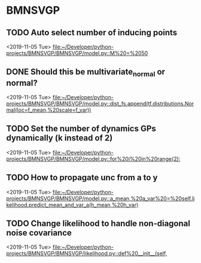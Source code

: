 * BMNSVGP
:PROPERTIES:
:DESCRIPTION: TODOs for BMNSVGP project
:END:
** TODO Auto select number of inducing points
 
  <2019-11-05 Tue>
  [[file:~/Developer/python-projects/BMNSVGP/BMNSVGP/model.py::M%20=%2050]]
** DONE Should this be multivariate_normal or normal?
   CLOSED: [2019-11-05 Tue 16:06]
 
  <2019-11-05 Tue>
  [[file:~/Developer/python-projects/BMNSVGP/BMNSVGP/model.py::dist_fs.append(tf.distributions.Normal(loc=f_mean,%20scale=f_var))]]
** TODO Set the number of dynamics GPs dynamically (k instead of 2)
 
  <2019-11-05 Tue>
  [[file:~/Developer/python-projects/BMNSVGP/BMNSVGP/model.py::for%20i%20in%20range(2):]]
** TODO How to propagate unc from a to y
 
  <2019-11-05 Tue>
  [[file:~/Developer/python-projects/BMNSVGP/BMNSVGP/model.py::a_mean,%20a_var%20=%20self.likelihood.predict_mean_and_var_a(h_mean,%20h_var)]]
** TODO Change likelihood to handle non-diagonal noise covariance 
 
  <2019-11-05 Tue>
  [[file:~/Developer/python-projects/BMNSVGP/BMNSVGP/likelihood.py::def%20__init__(self,]]
